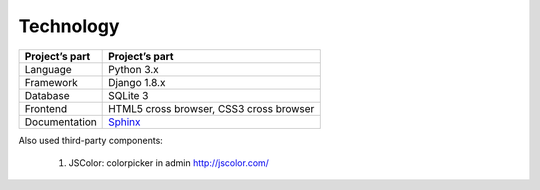 Technology
==========

.. list-table::
   :header-rows: 1

   * - Project’s part
     - Project’s part

   * - Language
     - Python 3.x

   * - Framework
     - Django 1.8.x

   * - Database
     - SQLite 3

   * - Frontend
     - HTML5 cross browser, CSS3 cross browser

   * - Documentation
     - `Sphinx <http://sphinx-doc.org/>`_

Also used third-party components:

  1. JSColor: colorpicker in admin `<http://jscolor.com/>`_
  




